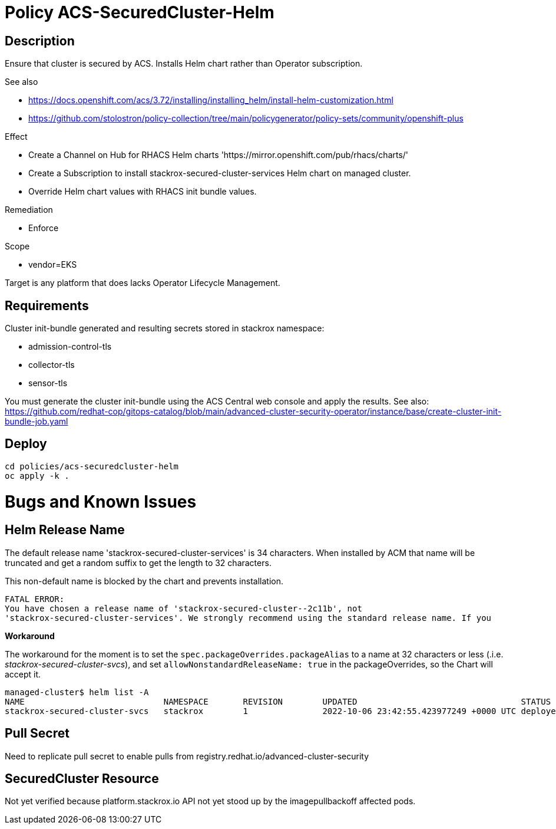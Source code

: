 = Policy ACS-SecuredCluster-Helm

== Description

Ensure that cluster is secured by ACS.
Installs Helm chart rather than Operator subscription.


.See also
* <https://docs.openshift.com/acs/3.72/installing/installing_helm/install-helm-customization.html>
* <https://github.com/stolostron/policy-collection/tree/main/policygenerator/policy-sets/community/openshift-plus>

.Effect
* Create a Channel on Hub for RHACS Helm charts 'https://mirror.openshift.com/pub/rhacs/charts/'
* Create a Subscription to install stackrox-secured-cluster-services Helm chart on managed cluster.
* Override Helm chart values with RHACS init bundle values.

.Remediation
* Enforce

.Scope
* vendor=EKS

Target is any platform that does lacks Operator Lifecycle Management.

== Requirements

Cluster init-bundle generated and resulting secrets stored in stackrox namespace:

* admission-control-tls
* collector-tls
* sensor-tls

You must generate the cluster init-bundle using the ACS Central web console and apply the results. See also: https://github.com/redhat-cop/gitops-catalog/blob/main/advanced-cluster-security-operator/instance/base/create-cluster-init-bundle-job.yaml

== Deploy

[source,bash]
----
cd policies/acs-securedcluster-helm
oc apply -k .
----

= Bugs and Known Issues

== Helm Release Name

The default release name 'stackrox-secured-cluster-services' is 34 characters. When installed by ACM that name will be truncated and get a random suffix to get the length to 32 characters.

This non-default name is blocked by the chart and prevents installation.

[source,]
FATAL ERROR:
You have chosen a release name of 'stackrox-secured-cluster--2c11b', not
'stackrox-secured-cluster-services'. We strongly recommend using the standard release name. If you

**Workaround**

The workaround for the moment is to set the `spec.packageOverrides.packageAlias` to a name at 32 characters or less (.i.e. _stackrox-secured-cluster-svcs_), and set `allowNonstandardReleaseName: true` in the packageOverrides, so the Chart will accept it.

[source,]
managed-cluster$ helm list -A
NAME                            NAMESPACE       REVISION        UPDATED                                 STATUS          CHART                                           APP VERSION
stackrox-secured-cluster-svcs   stackrox        1               2022-10-06 23:42:55.423977249 +0000 UTC deployed        stackrox-secured-cluster-services-72.0.0        3.72.0

== Pull Secret

Need to replicate pull secret to enable pulls from registry.redhat.io/advanced-cluster-security

== SecuredCluster Resource

Not yet verified because platform.stackrox.io API not yet stood up by the imagepullbackoff affected pods.
